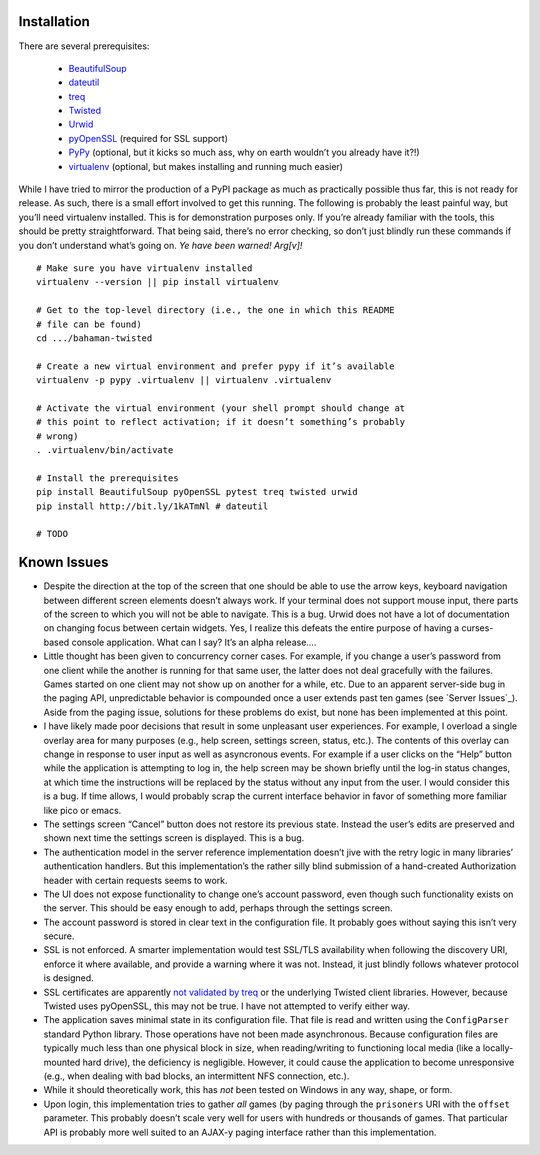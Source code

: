 .. -*-mode: rst; encoding: utf-8-*-=======================================
.. Copyright (c) 2014 Matt Bogosian <mtb19@columbia.edu>.
..
.. Please see the LICENSE (or LICENSE.txt) file which accompanied this
.. software for rights and restrictions governing its use. If such a file
.. did not accompany this software, then please contact the author before
.. viewing or using this software in any capacity.
.. =======================================================================

Installation
------------

There are several prerequisites:

  - `BeautifulSoup`_
  - `dateutil`_
  - `treq`_
  - `Twisted`_
  - `Urwid`_
  - `pyOpenSSL`_ (required for SSL support)
  - `PyPy`_ (optional, but it kicks so much ass, why on earth wouldn’t you
    already have it?!)
  - `virtualenv`_ (optional, but makes installing and running much easier)

While I have tried to mirror the production of a PyPI package as much as
practically possible thus far, this is not ready for release. As such,
there is a small effort involved to get this running. The following is
probably the least painful way, but you’ll need virtualenv installed. This
is for demonstration purposes only. If you’re already familiar with the
tools, this should be pretty straightforward. That being said, there’s no
error checking, so don’t just blindly run these commands if you don’t
understand what’s going on. *Ye have been warned! Arg[v]!*

::

  # Make sure you have virtualenv installed
  virtualenv --version || pip install virtualenv

  # Get to the top-level directory (i.e., the one in which this README
  # file can be found)
  cd .../bahaman-twisted

  # Create a new virtual environment and prefer pypy if it’s available
  virtualenv -p pypy .virtualenv || virtualenv .virtualenv

  # Activate the virtual environment (your shell prompt should change at
  # this point to reflect activation; if it doesn’t something’s probably
  # wrong)
  . .virtualenv/bin/activate

  # Install the prerequisites
  pip install BeautifulSoup pyOpenSSL pytest treq twisted urwid
  pip install http://bit.ly/1kATmNl # dateutil

  # TODO

.. _`BeautifulSoup`: http://bit.ly/192QRyo
.. _`dateutil`: http://bit.ly/K0bxvJ
.. _`treq`: http://bit.ly/192QRyo
.. _`Twisted`: http://bit.ly/1fstZHf
.. _`Urwid`: http://bit.ly/19CN0GK
.. _`pyOpenSSL`: http://bit.ly/1a9k1qS
.. _`PyPy`: http://bit.ly/1etG0Qk
.. _`virtualenv`: http://bit.ly/1cWXbGJ

Known Issues
------------

- Despite the direction at the top of the screen that one should be able
  to use the arrow keys, keyboard navigation between different screen
  elements doesn’t always work. If your terminal does not support mouse
  input, there parts of the screen to which you will not be able to
  navigate. This is a bug. Urwid does not have a lot of documentation on
  changing focus between certain widgets. Yes, I realize this defeats the
  entire purpose of having a curses-based console application. What can I
  say? It’s an alpha release....

- Little thought has been given to concurrency corner cases. For example,
  if you change a user’s password from one client while the another is
  running for that same user, the latter does not deal gracefully with the
  failures. Games started on one client may not show up on another for a
  while, etc. Due to an apparent server-side bug in the paging API,
  unpredictable behavior is compounded once a user extends past ten games
  (see `Server Issues`_). Aside from the paging issue, solutions for these
  problems do exist, but none has been implemented at this point.

- I have likely made poor decisions that result in some unpleasant user
  experiences. For example, I overload a single overlay area for many
  purposes (e.g., help screen, settings screen, status, etc.). The
  contents of this overlay can change in response to user input as well as
  asyncronous events. For example if a user clicks on the “Help” button
  while the application is attempting to log in, the help screen may be
  shown briefly until the log-in status changes, at which time the
  instructions will be replaced by the status without any input from the
  user. I would consider this is a bug. If time allows, I would probably
  scrap the current interface behavior in favor of something more familiar
  like pico or emacs.

- The settings screen “Cancel” button does not restore its previous
  state. Instead the user’s edits are preserved and shown next time the
  settings screen is displayed. This is a bug.

- The authentication model in the server reference implementation doesn’t
  jive with the retry logic in many libraries’ authentication
  handlers. But this implementation’s the rather silly blind submission of
  a hand-created Authorization header with certain requests seems to work.

- The UI does not expose functionality to change one’s account password,
  even though such functionality exists on the server. This should be easy
  enough to add, perhaps through the settings screen.

- The account password is stored in clear text in the configuration
  file. It probably goes without saying this isn’t very secure.

- SSL is not enforced. A smarter implementation would test SSL/TLS
  availability when following the discovery URI, enforce it where
  available, and provide a warning where it was not. Instead, it just
  blindly follows whatever protocol is designed.

- SSL certificates are apparently `not validated by treq`_ or the
  underlying Twisted client libraries. However, because Twisted uses
  pyOpenSSL, this may not be true. I have not attempted to verify either
  way.

- The application saves minimal state in its configuration file. That file
  is read and written using the ``ConfigParser`` standard Python
  library. Those operations have not been made asynchronous. Because
  configuration files are typically much less than one physical block in
  size, when reading/writing to functioning local media (like a
  locally-mounted hard drive), the deficiency is negligible. However, it
  could cause the application to become unresponsive (e.g., when dealing
  with bad blocks, an intermittent NFS connection, etc.).

- While it should theoretically work, this has *not* been tested on
  Windows in any way, shape, or form.

- Upon login, this implementation tries to gather *all* games (by paging
  through the ``prisoners`` URI with the ``offset`` parameter. This
  probably doesn’t scale very well for users with hundreds or thousands of
  games. That particular API is probably more well suited to an AJAX-y
  paging interface rather than this implementation.

.. _`not validated by treq`: http://bit.ly/1g8eogr
